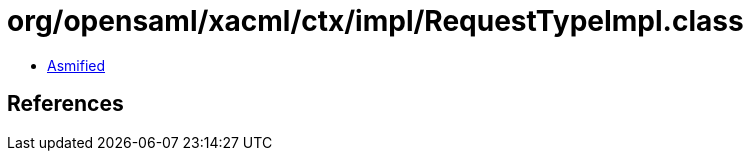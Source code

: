 = org/opensaml/xacml/ctx/impl/RequestTypeImpl.class

 - link:RequestTypeImpl-asmified.java[Asmified]

== References

